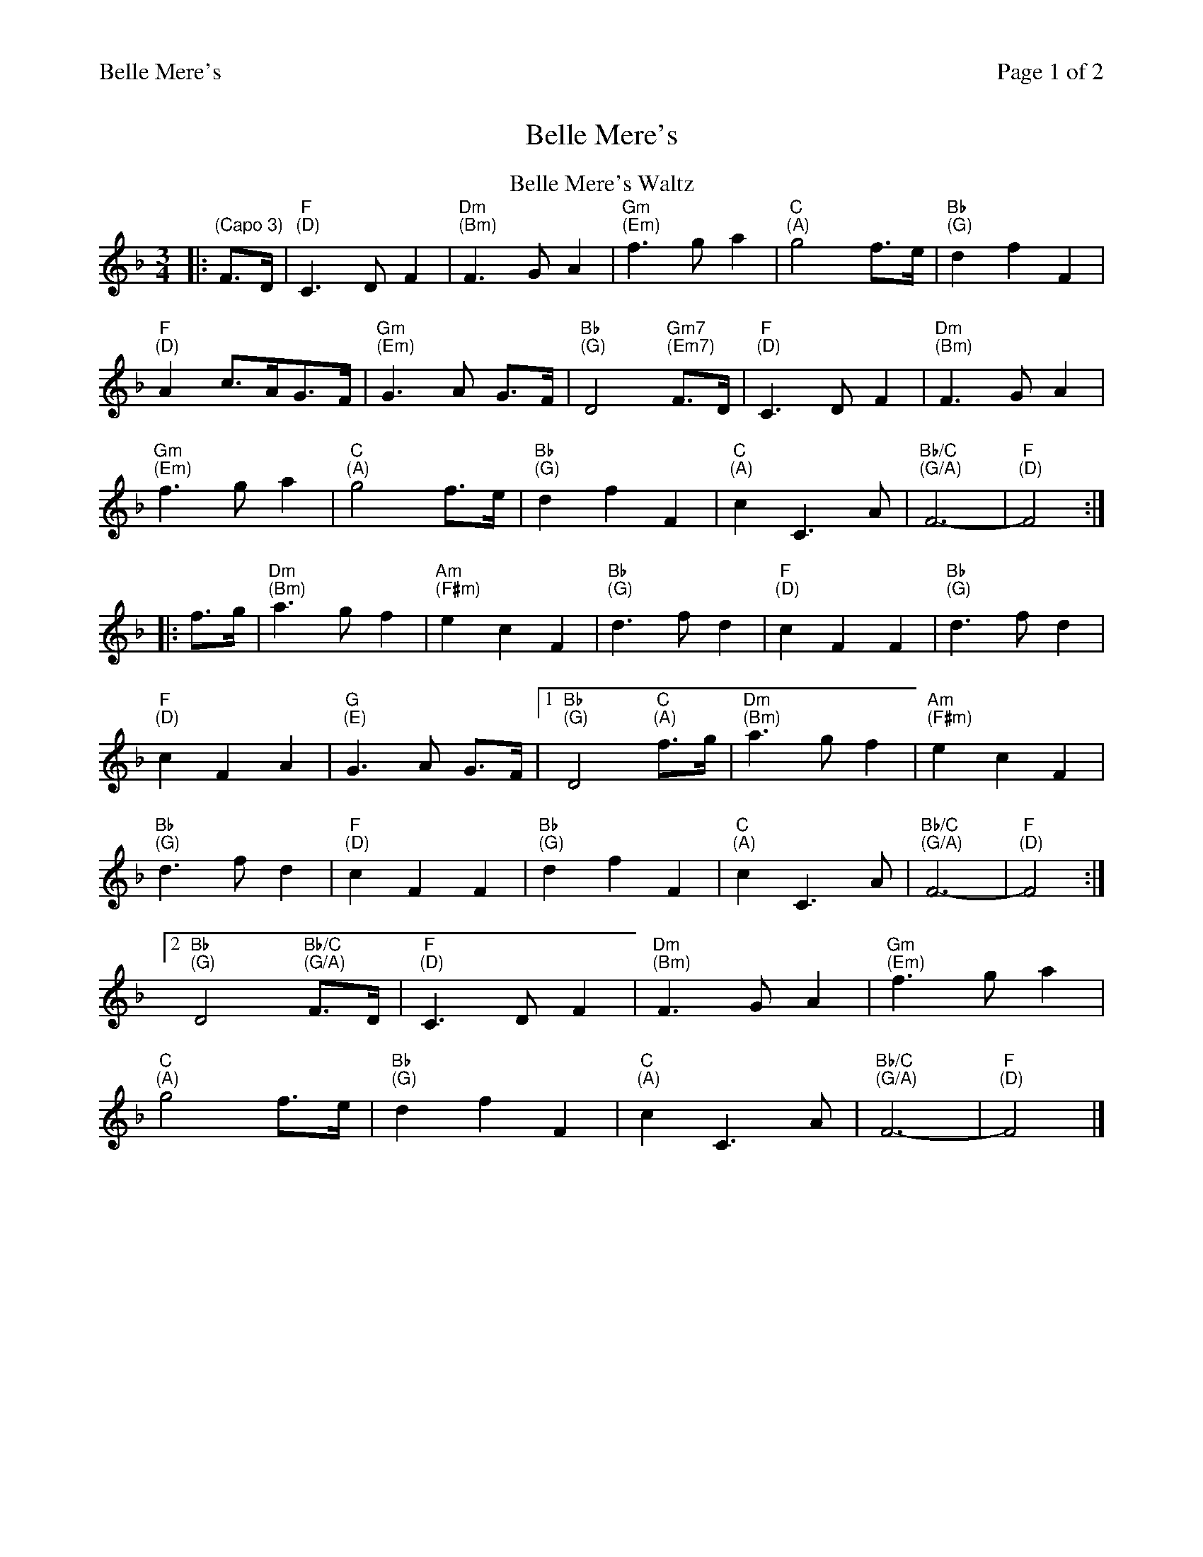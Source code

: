 %%printparts 0
%%printtempo 0
%%header "$T		Page $P of 2"
%%scale 0.75
X: 1
T:Belle Mere's
L:1/4
M:3/4
R:waltz
Q:1/4=100
P:A2B2
K:Fmaj
%ALTO K:clef=alto middle=c
%BASS K:clef=bass middle=d
P:A
T:Belle Mere's Waltz
|: " \n(Capo 3)"F/2>D/2 | "F \n(D)"C>DF | "Dm \n(Bm)"F>GA | "Gm \n(Em)"f>ga | "C \n(A)"g2 f/2>e/2 | "Bb \n(G)"dfF |
"F \n(D)"A c/2>A/2G/2>F/2 | "Gm \n(Em)"G>A G/2>F/2 | "Bb \n(G)"D2 "Gm7 \n(Em7)"F/2>D/2 | "F \n(D)"C>DF | "Dm \n(Bm)"F>GA |
"Gm \n(Em)"f>ga | "C \n(A)"g2 f/2>e/2 | "Bb \n(G)"dfF | "C \n(A)"cC>A | "Bb/C \n(G/A)"F3- | "F \n(D)"F2 :|
|: f/2>g/2 | "Dm \n(Bm)"a>gf | "Am \n(F#m)"ecF | "Bb \n(G)"d>fd | "F \n(D)"cFF | "Bb \n(G)"d>fd |
"F \n(D)"cFA | "G \n(E)"G>A G/2>F/2 | [1 "Bb \n(G)"D2 "C \n(A)"f/2>g/2 | "Dm \n(Bm)"a>gf | "Am \n(F#m)"ecF |
"Bb \n(G)"d>fd | "F \n(D)"cFF | "Bb \n(G)"dfF | "C \n(A)"cC>A | "Bb/C \n(G/A)"F3- | "F \n(D)"F2 :|
 [2"Bb \n(G)"D2 "Bb/C \n(G/A)"F/2>D/2 | "F \n(D)"C>DF | "Dm \n(Bm)"F>GA | "Gm \n(Em)"f>ga |
"C \n(A)"g2 f/2>e/2 | "Bb \n(G)"dfF | "C \n(A)"cC>A | "Bb/C \n(G/A)"F3- | "F \n(D)"F2 |]
%
%%newpage%%
%
P:B
L:1/8
T:Sunday River
FG | "F \n(D)" A2 c3 A | "Bbm \n(Gm)" G4 FG |"F \n(D)" A2 c3 A |"Bbm \n(Gm)" G4 FG |"F \n(D)" A2 f2- "C/E \n(A/C#)" f2|"Dm \n(Bm)" e3 f e2 |
"Bb \n(G)" d3 e dc | "F \n(D)" A4 FG |"F \n(D)" A c4 A | "Bbm \n(Gm)" G4 FG |"F \n(D)" A2 c4 |"Dm \n(Bm)" d4 FG |
"F \n(D)" Ad cA GF | "Bb \n(G)" D3 C AG |"Csus4 \n(Asus4)" F4 FG |"F \n(D)" F4 AB |"F \n(D)" c3 d fg |"Am \n(F#m)" a6 |"Gm7 \n(Em7)"
g4 ga | "Csus4 \n(Asus4)" g4 fd |"F \n(D)" c3 d fg |"Am \n(F#m)" a3 a ba |"Gm \n(Em)" g2 a2 "Bb/F \n(G/D)" f2 | "Csus4 \n(Asus4)" g4 "A \n(F#)" ag |"Dm \n(Bm)" f3 e dc |"Am \n(F#m)" 
A4 cf |"Bb \n(G)" d3 c BA |"Csus4 \n(Asus4)" G4 FG | "F \n(D)" Ad cA GF |"Bb \n(G)" D3 C AG |"Csus4 \n(Asus4)" F3 E FG |"F \n(D)" F4||
